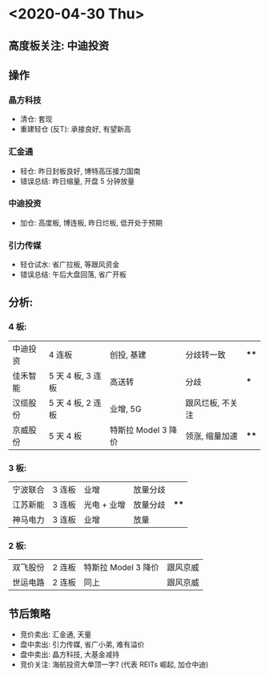 * <2020-04-30 Thu>
** 高度板关注: 中迪投资
** 操作
*** 晶方科技
    * 清仓: 套现
    * 重建轻仓 (反T): 承接良好, 有望新高
*** 汇金通
    * 轻仓: 昨日封板良好, 博特高压接力国南
    * 错误总结: 昨日缩量, 开盘 5 分钟放量
*** 中迪投资
    * 加仓: 高度板, 博连板, 昨日烂板, 低开处于预期
*** 引力传媒
    * 轻仓试水: 省广拉板, 等跟风资金
    * 错误总结: 午后大盘回落, 省广开板
** 分析:
*** 4 板:
    | 中迪投资 | 4 连板            | 创投, 基建          | 分歧转一致       | **** |
    | 佳禾智能 | 5 天 4 板, 3 连板 | 高送转              | 分歧             | ***  |
    | 汉缆股份 | 5 天 4 板, 2 连板 | 业增, 5G            | 跟风烂板, 不关注 |      |
    | 京威股份 | 5 天 4 板         | 特斯拉 Model 3 降价 | 领涨, 缩量加速   | **** |
*** 3 板:
    | 宁波联合 | 3 连板 | 业增        | 放量分歧 |      |
    | 江苏新能 | 3 连板 | 光电 + 业增 | 放量分歧 | **** |
    | 神马电力 | 3 连板 | 业增        | 放量     |      |
*** 2 板:
    | 双飞股份 | 2 连板 | 特斯拉 Model 3 降价 | 跟风京威 |
    | 世运电路 | 2 连板 | 同上                | 跟风京威 |
** 节后策略
   * 竞价卖出: 汇金通, 天量
   * 盘中卖出: 引力传媒, 省广小弟, 难有溢价
   * 盘中卖出: 晶方科技, 大基金减持
   * 竞价关注: 海航投资大单顶一字? (代表 REITs 崛起, 加仓中迪)
